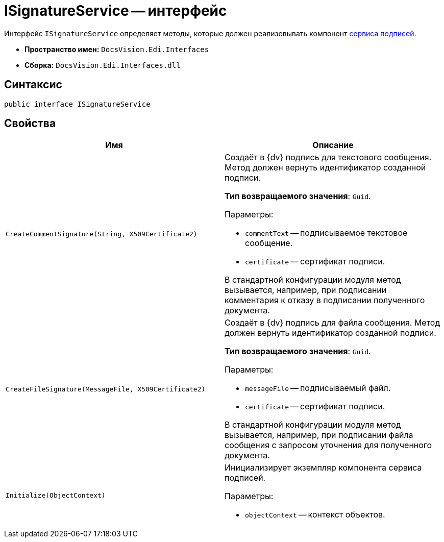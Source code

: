 = ISignatureService -- интерфейс

Интерфейс `ISignatureService` определяет методы, которые должен реализовывать компонент xref:signature-service.adoc[сервиса подписей].

* *Пространство имен:* `DocsVision.Edi.Interfaces`
* *Сборка:* `DocsVision.Edi.Interfaces.dll`

== Синтаксис

[source,csharp]
----
public interface ISignatureService
----

== Свойства

[cols=",",options="header",]
|===
|Имя |Описание

|`CreateCommentSignature(String, X509Certificate2)`
a|Создаёт в {dv} подпись для текстового сообщения. Метод должен вернуть идентификатор созданной подписи.

*Тип возвращаемого значения*: `Guid`.

.Параметры:
* `commentText` -- подписываемое текстовое сообщение.
* `certificate` -- сертификат подписи.

В стандартной конфигурации модуля метод вызывается, например, при подписании комментария к отказу в подписании полученного документа.

|`CreateFileSignature(MessageFile, X509Certificate2)`
a|Создаёт в {dv} подпись для файла сообщения. Метод должен вернуть идентификатор созданной подписи.

*Тип возвращаемого значения*: `Guid`.

.Параметры:
* `messageFile` -- подписываемый файл.
* `certificate` -- сертификат подписи.

В стандартной конфигурации модуля метод вызывается, например, при подписании файла сообщения с запросом уточнения для полученного документа.

|`Initialize(ObjectContext)`
a|Инициализирует экземпляр компонента сервиса подписей.

.Параметры:
* `objectContext` -- контекст объектов.
|===
